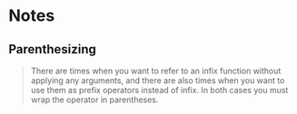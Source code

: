 * Notes

** Parenthesizing

#+BEGIN_QUOTE
There are times when you want to refer to an infix function
without applying any arguments, and there are also times
when you want to use them as prefix operators instead of infix.
In both cases you must wrap the operator in parentheses.
#+END_QUOTE
